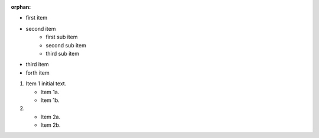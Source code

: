 :orphan:

* first item
* second item
    * first sub item
    * second sub item
    * third sub item
* third item
* forth item


1. Item 1 initial text.

   * Item 1a.
   * Item 1b.

2. * Item 2a.
   * Item 2b.
